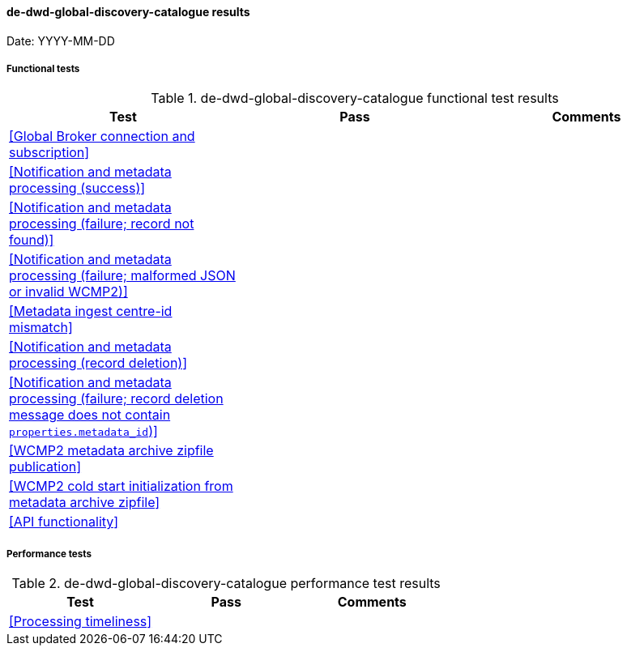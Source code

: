 [[de-dwd-global-discovery-catalogue-results]]

==== de-dwd-global-discovery-catalogue results

Date: YYYY-MM-DD

===== Functional tests

.de-dwd-global-discovery-catalogue functional test results
|===
|Test|Pass|Comments

|<<Global Broker connection and subscription>>
|
|

|<<Notification and metadata processing (success)>>
|
|

|<<Notification and metadata processing (failure; record not found)>>
|
|

|<<Notification and metadata processing (failure; malformed JSON or invalid WCMP2)>>
|
|

|<<Metadata ingest centre-id mismatch>>
|
|

|<<Notification and metadata processing (record deletion)>>
|
|

|<<Notification and metadata processing (failure; record deletion message does not contain `properties.metadata_id`)>>
|
|

|<<WCMP2 metadata archive zipfile publication>>
|
|

|<<WCMP2 cold start initialization from metadata archive zipfile>>
|
|

|<<API functionality>>
|
|

|===

===== Performance tests

.de-dwd-global-discovery-catalogue performance test results
|===
|Test|Pass|Comments

|<<Processing timeliness>>
|
|

|===
